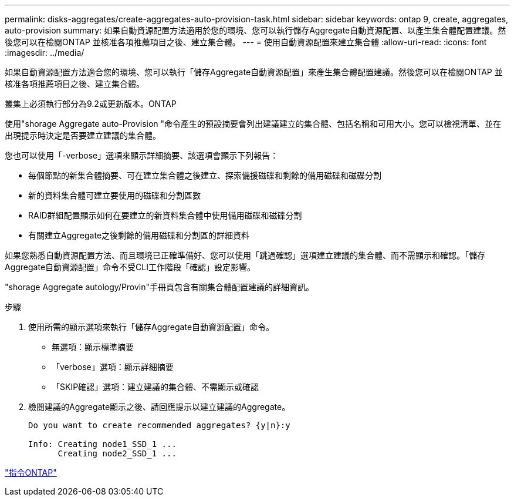 ---
permalink: disks-aggregates/create-aggregates-auto-provision-task.html 
sidebar: sidebar 
keywords: ontap 9, create, aggregates, auto-provision 
summary: 如果自動資源配置方法適用於您的環境、您可以執行儲存Aggregate自動資源配置、以產生集合體配置建議。然後您可以在檢閱ONTAP 並核准各項推薦項目之後、建立集合體。 
---
= 使用自動資源配置來建立集合體
:allow-uri-read: 
:icons: font
:imagesdir: ../media/


[role="lead"]
如果自動資源配置方法適合您的環境、您可以執行「儲存Aggregate自動資源配置」來產生集合體配置建議。然後您可以在檢閱ONTAP 並核准各項推薦項目之後、建立集合體。

叢集上必須執行部分為9.2或更新版本。ONTAP

使用"shorage Aggregate auto-Provision "命令產生的預設摘要會列出建議建立的集合體、包括名稱和可用大小。您可以檢視清單、並在出現提示時決定是否要建立建議的集合體。

您也可以使用「-verbose」選項來顯示詳細摘要、該選項會顯示下列報告：

* 每個節點的新集合體摘要、可在建立集合體之後建立、探索備援磁碟和剩餘的備用磁碟和磁碟分割
* 新的資料集合體可建立要使用的磁碟和分割區數
* RAID群組配置顯示如何在要建立的新資料集合體中使用備用磁碟和磁碟分割
* 有關建立Aggregate之後剩餘的備用磁碟和分割區的詳細資料


如果您熟悉自動資源配置方法、而且環境已正確準備好、您可以使用「跳過確認」選項建立建議的集合體、而不需顯示和確認。「儲存Aggregate自動資源配置」命令不受CLI工作階段「確認」設定影響。

"shorage Aggregate autology/Provin"手冊頁包含有關集合體配置建議的詳細資訊。

.步驟
. 使用所需的顯示選項來執行「儲存Aggregate自動資源配置」命令。
+
** 無選項：顯示標準摘要
** 「verbose」選項：顯示詳細摘要
** 「SKIP確認」選項：建立建議的集合體、不需顯示或確認


. 檢閱建議的Aggregate顯示之後、請回應提示以建立建議的Aggregate。
+
[listing]
----
Do you want to create recommended aggregates? {y|n}:y

Info: Creating node1_SSD_1 ...
      Creating node2_SSD_1 ...
----


http://docs.netapp.com/ontap-9/topic/com.netapp.doc.dot-cm-cmpr/GUID-5CB10C70-AC11-41C0-8C16-B4D0DF916E9B.html["指令ONTAP"]
